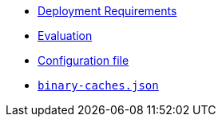 * xref:deployment-requirements.adoc[Deployment Requirements]
* xref:evaluation.adoc[Evaluation]
* xref:agent-config.adoc[Configuration file]
* xref:binary-caches-json.adoc[`binary-caches.json`]
